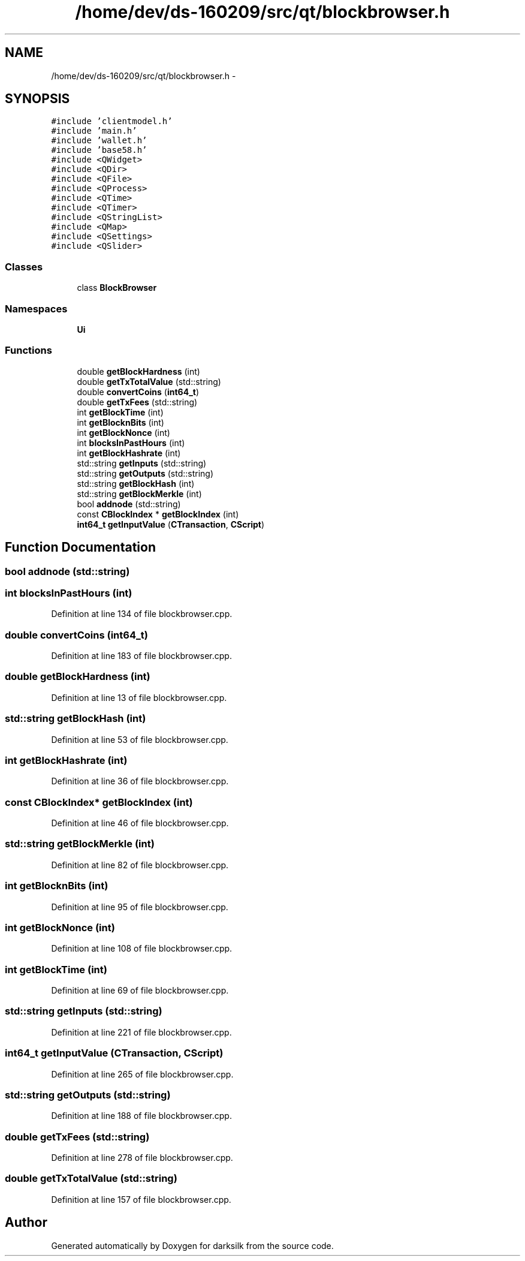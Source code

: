 .TH "/home/dev/ds-160209/src/qt/blockbrowser.h" 3 "Wed Feb 10 2016" "Version 1.0.0.0" "darksilk" \" -*- nroff -*-
.ad l
.nh
.SH NAME
/home/dev/ds-160209/src/qt/blockbrowser.h \- 
.SH SYNOPSIS
.br
.PP
\fC#include 'clientmodel\&.h'\fP
.br
\fC#include 'main\&.h'\fP
.br
\fC#include 'wallet\&.h'\fP
.br
\fC#include 'base58\&.h'\fP
.br
\fC#include <QWidget>\fP
.br
\fC#include <QDir>\fP
.br
\fC#include <QFile>\fP
.br
\fC#include <QProcess>\fP
.br
\fC#include <QTime>\fP
.br
\fC#include <QTimer>\fP
.br
\fC#include <QStringList>\fP
.br
\fC#include <QMap>\fP
.br
\fC#include <QSettings>\fP
.br
\fC#include <QSlider>\fP
.br

.SS "Classes"

.in +1c
.ti -1c
.RI "class \fBBlockBrowser\fP"
.br
.in -1c
.SS "Namespaces"

.in +1c
.ti -1c
.RI " \fBUi\fP"
.br
.in -1c
.SS "Functions"

.in +1c
.ti -1c
.RI "double \fBgetBlockHardness\fP (int)"
.br
.ti -1c
.RI "double \fBgetTxTotalValue\fP (std::string)"
.br
.ti -1c
.RI "double \fBconvertCoins\fP (\fBint64_t\fP)"
.br
.ti -1c
.RI "double \fBgetTxFees\fP (std::string)"
.br
.ti -1c
.RI "int \fBgetBlockTime\fP (int)"
.br
.ti -1c
.RI "int \fBgetBlocknBits\fP (int)"
.br
.ti -1c
.RI "int \fBgetBlockNonce\fP (int)"
.br
.ti -1c
.RI "int \fBblocksInPastHours\fP (int)"
.br
.ti -1c
.RI "int \fBgetBlockHashrate\fP (int)"
.br
.ti -1c
.RI "std::string \fBgetInputs\fP (std::string)"
.br
.ti -1c
.RI "std::string \fBgetOutputs\fP (std::string)"
.br
.ti -1c
.RI "std::string \fBgetBlockHash\fP (int)"
.br
.ti -1c
.RI "std::string \fBgetBlockMerkle\fP (int)"
.br
.ti -1c
.RI "bool \fBaddnode\fP (std::string)"
.br
.ti -1c
.RI "const \fBCBlockIndex\fP * \fBgetBlockIndex\fP (int)"
.br
.ti -1c
.RI "\fBint64_t\fP \fBgetInputValue\fP (\fBCTransaction\fP, \fBCScript\fP)"
.br
.in -1c
.SH "Function Documentation"
.PP 
.SS "bool addnode (std::string)"

.SS "int blocksInPastHours (int)"

.PP
Definition at line 134 of file blockbrowser\&.cpp\&.
.SS "double convertCoins (\fBint64_t\fP)"

.PP
Definition at line 183 of file blockbrowser\&.cpp\&.
.SS "double getBlockHardness (int)"

.PP
Definition at line 13 of file blockbrowser\&.cpp\&.
.SS "std::string getBlockHash (int)"

.PP
Definition at line 53 of file blockbrowser\&.cpp\&.
.SS "int getBlockHashrate (int)"

.PP
Definition at line 36 of file blockbrowser\&.cpp\&.
.SS "const \fBCBlockIndex\fP* getBlockIndex (int)"

.PP
Definition at line 46 of file blockbrowser\&.cpp\&.
.SS "std::string getBlockMerkle (int)"

.PP
Definition at line 82 of file blockbrowser\&.cpp\&.
.SS "int getBlocknBits (int)"

.PP
Definition at line 95 of file blockbrowser\&.cpp\&.
.SS "int getBlockNonce (int)"

.PP
Definition at line 108 of file blockbrowser\&.cpp\&.
.SS "int getBlockTime (int)"

.PP
Definition at line 69 of file blockbrowser\&.cpp\&.
.SS "std::string getInputs (std::string)"

.PP
Definition at line 221 of file blockbrowser\&.cpp\&.
.SS "\fBint64_t\fP getInputValue (\fBCTransaction\fP, \fBCScript\fP)"

.PP
Definition at line 265 of file blockbrowser\&.cpp\&.
.SS "std::string getOutputs (std::string)"

.PP
Definition at line 188 of file blockbrowser\&.cpp\&.
.SS "double getTxFees (std::string)"

.PP
Definition at line 278 of file blockbrowser\&.cpp\&.
.SS "double getTxTotalValue (std::string)"

.PP
Definition at line 157 of file blockbrowser\&.cpp\&.
.SH "Author"
.PP 
Generated automatically by Doxygen for darksilk from the source code\&.
